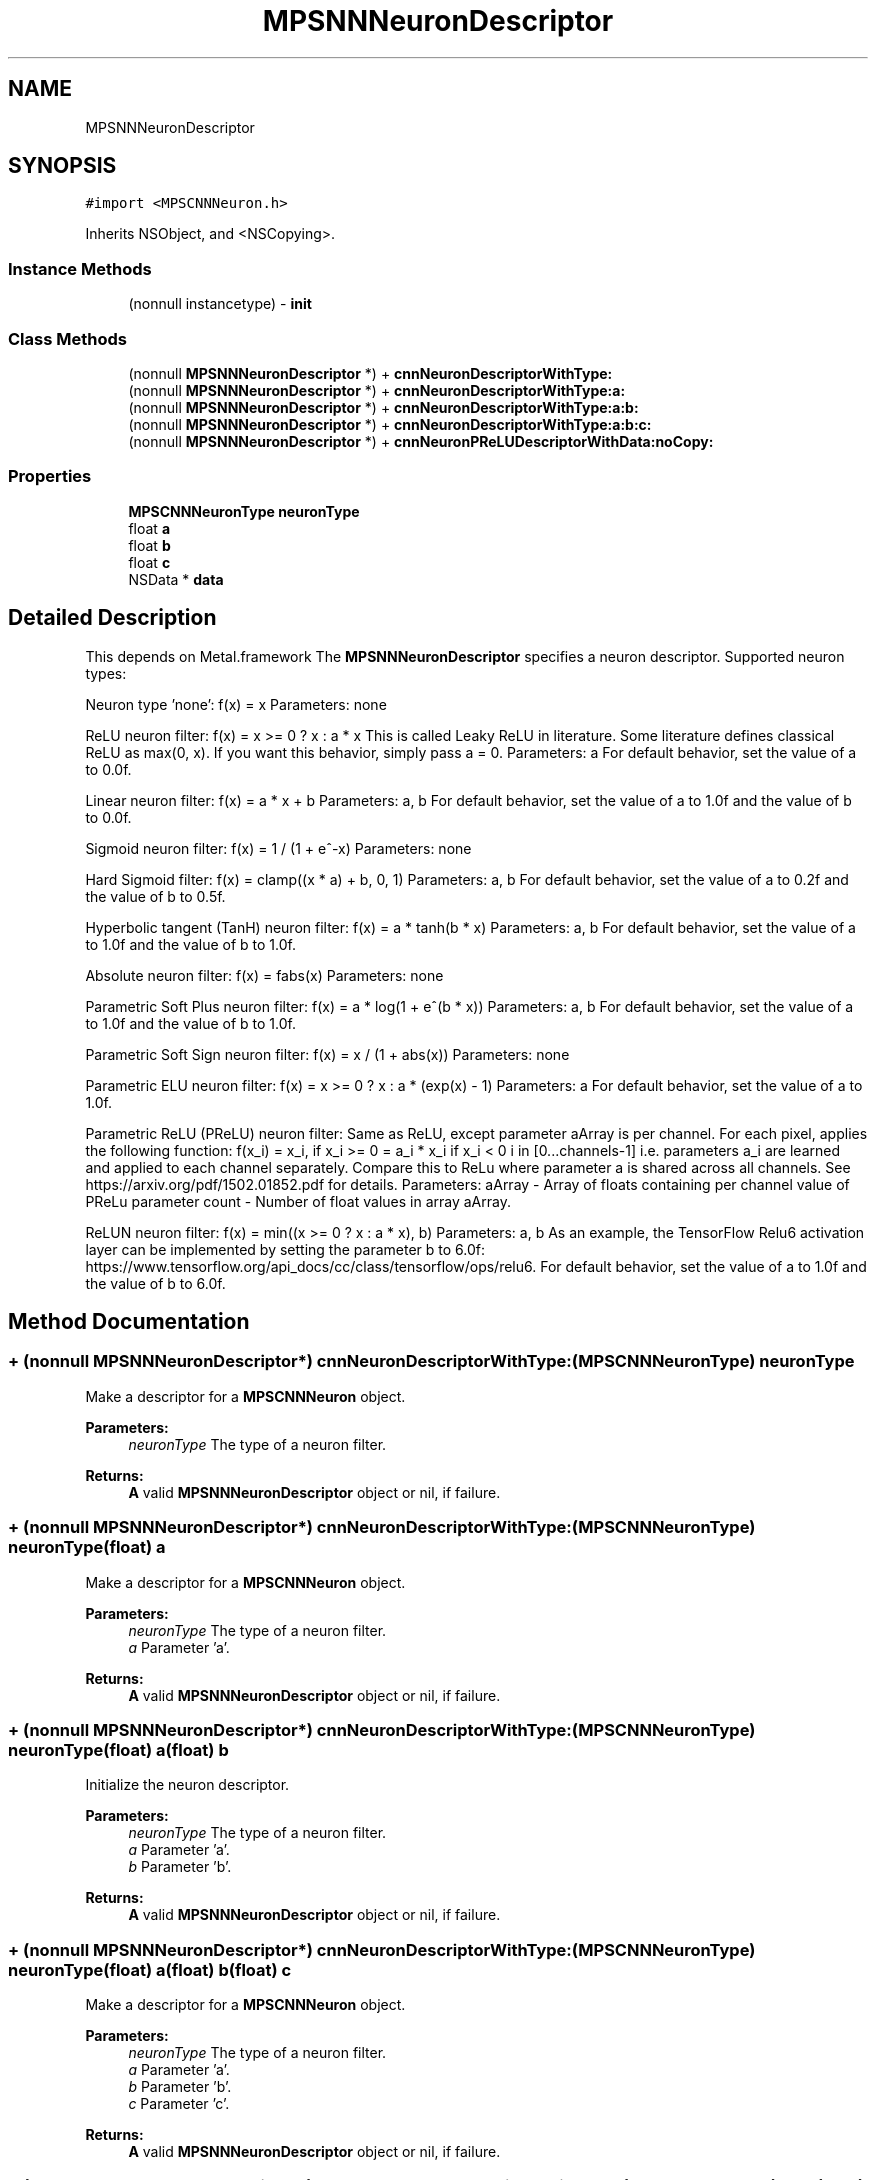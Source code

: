 .TH "MPSNNNeuronDescriptor" 3 "Thu Feb 8 2018" "Version MetalPerformanceShaders-100" "MetalPerformanceShaders.framework" \" -*- nroff -*-
.ad l
.nh
.SH NAME
MPSNNNeuronDescriptor
.SH SYNOPSIS
.br
.PP
.PP
\fC#import <MPSCNNNeuron\&.h>\fP
.PP
Inherits NSObject, and <NSCopying>\&.
.SS "Instance Methods"

.in +1c
.ti -1c
.RI "(nonnull instancetype) \- \fBinit\fP"
.br
.in -1c
.SS "Class Methods"

.in +1c
.ti -1c
.RI "(nonnull \fBMPSNNNeuronDescriptor\fP *) + \fBcnnNeuronDescriptorWithType:\fP"
.br
.ti -1c
.RI "(nonnull \fBMPSNNNeuronDescriptor\fP *) + \fBcnnNeuronDescriptorWithType:a:\fP"
.br
.ti -1c
.RI "(nonnull \fBMPSNNNeuronDescriptor\fP *) + \fBcnnNeuronDescriptorWithType:a:b:\fP"
.br
.ti -1c
.RI "(nonnull \fBMPSNNNeuronDescriptor\fP *) + \fBcnnNeuronDescriptorWithType:a:b:c:\fP"
.br
.ti -1c
.RI "(nonnull \fBMPSNNNeuronDescriptor\fP *) + \fBcnnNeuronPReLUDescriptorWithData:noCopy:\fP"
.br
.in -1c
.SS "Properties"

.in +1c
.ti -1c
.RI "\fBMPSCNNNeuronType\fP \fBneuronType\fP"
.br
.ti -1c
.RI "float \fBa\fP"
.br
.ti -1c
.RI "float \fBb\fP"
.br
.ti -1c
.RI "float \fBc\fP"
.br
.ti -1c
.RI "NSData * \fBdata\fP"
.br
.in -1c
.SH "Detailed Description"
.PP 
This depends on Metal\&.framework  The \fBMPSNNNeuronDescriptor\fP specifies a neuron descriptor\&. Supported neuron types:
.PP
Neuron type 'none': f(x) = x Parameters: none
.PP
ReLU neuron filter: f(x) = x >= 0 ? x : a * x This is called Leaky ReLU in literature\&. Some literature defines classical ReLU as max(0, x)\&. If you want this behavior, simply pass a = 0\&. Parameters: a For default behavior, set the value of a to 0\&.0f\&.
.PP
Linear neuron filter: f(x) = a * x + b Parameters: a, b For default behavior, set the value of a to 1\&.0f and the value of b to 0\&.0f\&.
.PP
Sigmoid neuron filter: f(x) = 1 / (1 + e^-x) Parameters: none
.PP
Hard Sigmoid filter: f(x) = clamp((x * a) + b, 0, 1) Parameters: a, b For default behavior, set the value of a to 0\&.2f and the value of b to 0\&.5f\&.
.PP
Hyperbolic tangent (TanH) neuron filter: f(x) = a * tanh(b * x) Parameters: a, b For default behavior, set the value of a to 1\&.0f and the value of b to 1\&.0f\&.
.PP
Absolute neuron filter: f(x) = fabs(x) Parameters: none
.PP
Parametric Soft Plus neuron filter: f(x) = a * log(1 + e^(b * x)) Parameters: a, b For default behavior, set the value of a to 1\&.0f and the value of b to 1\&.0f\&.
.PP
Parametric Soft Sign neuron filter: f(x) = x / (1 + abs(x)) Parameters: none
.PP
Parametric ELU neuron filter: f(x) = x >= 0 ? x : a * (exp(x) - 1) Parameters: a For default behavior, set the value of a to 1\&.0f\&.
.PP
Parametric ReLU (PReLU) neuron filter: Same as ReLU, except parameter aArray is per channel\&. For each pixel, applies the following function: f(x_i) = x_i, if x_i >= 0 = a_i * x_i if x_i < 0 i in [0\&.\&.\&.channels-1] i\&.e\&. parameters a_i are learned and applied to each channel separately\&. Compare this to ReLu where parameter a is shared across all channels\&. See https://arxiv.org/pdf/1502.01852.pdf for details\&. Parameters: aArray - Array of floats containing per channel value of PReLu parameter count - Number of float values in array aArray\&.
.PP
ReLUN neuron filter: f(x) = min((x >= 0 ? x : a * x), b) Parameters: a, b As an example, the TensorFlow Relu6 activation layer can be implemented by setting the parameter b to 6\&.0f: https://www.tensorflow.org/api_docs/cc/class/tensorflow/ops/relu6\&. For default behavior, set the value of a to 1\&.0f and the value of b to 6\&.0f\&. 
.SH "Method Documentation"
.PP 
.SS "+ (nonnull \fBMPSNNNeuronDescriptor\fP*) cnnNeuronDescriptorWithType: (\fBMPSCNNNeuronType\fP) neuronType"
Make a descriptor for a \fBMPSCNNNeuron\fP object\&. 
.PP
\fBParameters:\fP
.RS 4
\fIneuronType\fP The type of a neuron filter\&. 
.RE
.PP
\fBReturns:\fP
.RS 4
\fBA\fP valid \fBMPSNNNeuronDescriptor\fP object or nil, if failure\&. 
.RE
.PP

.SS "+ (nonnull \fBMPSNNNeuronDescriptor\fP*) \fBcnnNeuronDescriptorWithType:\fP (\fBMPSCNNNeuronType\fP) neuronType(float) a"
Make a descriptor for a \fBMPSCNNNeuron\fP object\&. 
.PP
\fBParameters:\fP
.RS 4
\fIneuronType\fP The type of a neuron filter\&. 
.br
\fIa\fP Parameter 'a'\&. 
.RE
.PP
\fBReturns:\fP
.RS 4
\fBA\fP valid \fBMPSNNNeuronDescriptor\fP object or nil, if failure\&. 
.RE
.PP

.SS "+ (nonnull \fBMPSNNNeuronDescriptor\fP*) \fBcnnNeuronDescriptorWithType:\fP (\fBMPSCNNNeuronType\fP) neuronType(float) a(float) b"
Initialize the neuron descriptor\&. 
.PP
\fBParameters:\fP
.RS 4
\fIneuronType\fP The type of a neuron filter\&. 
.br
\fIa\fP Parameter 'a'\&. 
.br
\fIb\fP Parameter 'b'\&. 
.RE
.PP
\fBReturns:\fP
.RS 4
\fBA\fP valid \fBMPSNNNeuronDescriptor\fP object or nil, if failure\&. 
.RE
.PP

.SS "+ (nonnull \fBMPSNNNeuronDescriptor\fP*) \fBcnnNeuronDescriptorWithType:\fP (\fBMPSCNNNeuronType\fP) neuronType(float) a(float) b(float) c"
Make a descriptor for a \fBMPSCNNNeuron\fP object\&. 
.PP
\fBParameters:\fP
.RS 4
\fIneuronType\fP The type of a neuron filter\&. 
.br
\fIa\fP Parameter 'a'\&. 
.br
\fIb\fP Parameter 'b'\&. 
.br
\fIc\fP Parameter 'c'\&. 
.RE
.PP
\fBReturns:\fP
.RS 4
\fBA\fP valid \fBMPSNNNeuronDescriptor\fP object or nil, if failure\&. 
.RE
.PP

.SS "+ (nonnull \fBMPSNNNeuronDescriptor\fP*) cnnNeuronPReLUDescriptorWithData: (NSData *_Nonnull) data(bool) noCopy"
Make a descriptor for a neuron of type MPSCNNNeuronTypePReLU\&.  The PReLU neuron is the same as a ReLU neuron, except parameter 'a' is per feature channel\&. 
.PP
\fBParameters:\fP
.RS 4
\fIdata\fP \fBA\fP NSData containing a float array with the per feature channel value of PReLu parameter\&. The number of float values in this array usually corresponds to number of output channels in a convolution layer\&. The descriptor retains the NSData object\&. 
.br
\fInoCopy\fP An optimization flag that tells us whether the NSData allocation is suitable for use directly with no copying of the data into internal storage\&. This allocation has to match the same restrictions as listed for the newBufferWithBytesNoCopy:length:options:deallocator: method of MTLBuffer\&. 
.RE
.PP
\fBReturns:\fP
.RS 4
\fBA\fP valid \fBMPSNNNeuronDescriptor\fP object for a neuron of type MPSCNNNeuronTypePReLU or nil, if failure 
.RE
.PP

.SS "\- (nonnull instancetype) init "
You must use one of the interfaces below instead\&. 
.SH "Property Documentation"
.PP 
.SS "\- (float) a\fC [read]\fP, \fC [write]\fP, \fC [nonatomic]\fP, \fC [assign]\fP"

.SS "\- (float) b\fC [read]\fP, \fC [write]\fP, \fC [nonatomic]\fP, \fC [assign]\fP"

.SS "\- (float) c\fC [read]\fP, \fC [write]\fP, \fC [nonatomic]\fP, \fC [assign]\fP"

.SS "\- (NSData*) data\fC [read]\fP, \fC [write]\fP, \fC [nonatomic]\fP, \fC [retain]\fP"

.SS "\- (\fBMPSCNNNeuronType\fP) neuronType\fC [read]\fP, \fC [write]\fP, \fC [nonatomic]\fP, \fC [assign]\fP"


.SH "Author"
.PP 
Generated automatically by Doxygen for MetalPerformanceShaders\&.framework from the source code\&.
